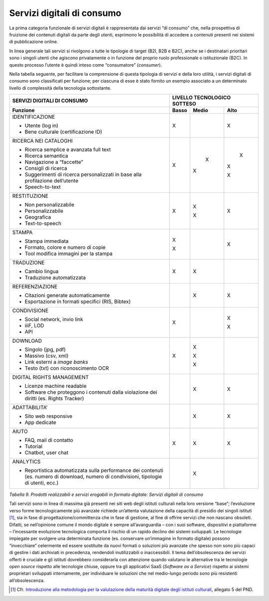 Servizi digitali di consumo
===========================

La prima categoria funzionale di servizi digitali è rappresentata dai
servizi “di consumo” che, nella prospettiva di fruizione dei contenuti
digitali da parte degli utenti, esprimono le possibilità di accedere a
contenuti presenti nei sistemi di pubblicazione online.

In linea generale tali servizi si rivolgono a tutte le tipologie di
target (B2I, B2B e B2C), anche se i destinatari prioritari sono i
singoli utenti che agiscono privatamente o in funzione del proprio ruolo
professionale o istituzionale (B2C). In questo processo l’utente è
quindi inteso come “consumatore” (*consumer*).

Nella tabella seguente, per facilitare la comprensione di questa
tipologia di servizi e della loro utilità, i servizi digitali di consumo
sono classificati per funzione; per ciascuna di esse è stato fornito un
esempio associato a un determinato livello di complessità della
tecnologia sottostante.

+---------------------+-----------------+-----------------+-----------------+
| **SERVIZI           | **LIVELLO TECNOLOGICO SOTTESO**                     |
| DIGITALI DI         |                                                     |
| CONSUMO**           |                                                     |
+=====================+=================+=================+=================+
| **Funzione**        | **Basso**       | **Medio**       | **Alto**        |
+---------------------+-----------------+-----------------+-----------------+
| IDENTIFICAZIONE     |      X          |                 |       X         |
|                     |                 |                 |                 |
| -  Utente (log      |                 |                 |                 |
|    in)              |                 |                 |                 |
|                     |                 |                 |                 |
| -  Bene             |                 |                 |                 |
|    culturale        |                 |                 |                 |
|    (certificazione  |                 |                 |                 |
|    ID)              |                 |                 |                 |
+---------------------+-----------------+-----------------+-----------------+
| RICERCA NEI         |       X         |      X          |       X         |
| CATALOGHI           |                 |                 |                 |
|                     |                 | X               | X               |
| -  Ricerca          |                 |                 |                 |
|    semplice e       |                 |                 | X               |
|    avanzata         |                 |                 |                 |
|    full text        |                 |                 |                 |
|                     |                 |                 |                 |
| -  Ricerca          |                 |                 |                 |
|    semantica        |                 |                 |                 |
|                     |                 |                 |                 |
| -  Navigazione      |                 |                 |                 |
|    a “faccette”     |                 |                 |                 |
|                     |                 |                 |                 |
| -  Consigli di      |                 |                 |                 |
|    ricerca          |                 |                 |                 |
|                     |                 |                 |                 |
| -  Suggerimenti     |                 |                 |                 |
|    di ricerca       |                 |                 |                 |
|    personalizzati   |                 |                 |                 |
|    in base alla     |                 |                 |                 |
|    profilazione     |                 |                 |                 |
|    dell’utente      |                 |                 |                 |
|                     |                 |                 |                 |
| -  Speech-to-text   |                 |                 |                 |
+---------------------+-----------------+-----------------+-----------------+
| RESTITUZIONE        | X               | X               | X               |
|                     |                 |                 |                 |
| -  Non              |                 | X               |                 |
|    personalizzabile |                 |                 |                 |
|                     |                 |                 |                 |
| -  Personalizzabile |                 |                 |                 |
|                     |                 |                 |                 |
| -  Geografica       |                 |                 |                 |
|                     |                 |                 |                 |
| -  Text-to-speech   |                 |                 |                 |
+---------------------+-----------------+-----------------+-----------------+
| STAMPA              | X               |                 | X               |
|                     |                 |                 |                 |
| -  Stampa           | X               |                 |                 |
|    immediata        |                 |                 |                 |
|                     |                 |                 |                 |
| -  Formato,         |                 |                 |                 |
|    colore e         |                 |                 |                 |
|    numero di        |                 |                 |                 |
|    copie            |                 |                 |                 |
|                     |                 |                 |                 |
| -  Tool             |                 |                 |                 |
|    modifica         |                 |                 |                 |
|    immagini per     |                 |                 |                 |
|    la stampa        |                 |                 |                 |
+---------------------+-----------------+-----------------+-----------------+
| TRADUZIONE          | X               | X               |                 |
|                     |                 |                 |                 |
| -  Cambio           |                 |                 |                 |
|    lingua           |                 |                 |                 |
|                     |                 |                 |                 |
| -  Traduzione       |                 |                 |                 |
|    automatizzata    |                 |                 |                 |
+---------------------+-----------------+-----------------+-----------------+
| REFERENZIAZIONE     |                 | X               | X               |
|                     |                 |                 |                 |
| -  Citazioni        |                 |                 |                 |
|    generate         |                 |                 |                 |
|    automaticamente  |                 |                 |                 |
|                     |                 |                 |                 |
| -  Esportazione     |                 |                 |                 |
|    in formati       |                 |                 |                 |
|    specifici        |                 |                 |                 |
|    (RIS,            |                 |                 |                 |
|    Bibtex)          |                 |                 |                 |
+---------------------+-----------------+-----------------+-----------------+
| CONDIVISIONE        | X               |                 | X               |
|                     |                 |                 |                 |
| -  Social           |                 |                 | X               |
|    network,         |                 |                 |                 |
|    invio link       |                 |                 |                 |
|                     |                 |                 |                 |
| -  iiiF, LOD        |                 |                 |                 |
|                     |                 |                 |                 |
| -  API              |                 |                 |                 |
+---------------------+-----------------+-----------------+-----------------+
| DOWNLOAD            | X               | X               |                 |
|                     |                 |                 |                 |
| -  Singolo          |                 | X               |                 |
|    (jpg, pdf)       |                 |                 |                 |
|                     |                 | X               |                 |
| -  Massivo          |                 |                 |                 |
|    (csv, xml)       |                 |                 |                 |
|                     |                 |                 |                 |
| -  Link esterni     |                 |                 |                 |
|    a *image         |                 |                 |                 |
|    banks*           |                 |                 |                 |
|                     |                 |                 |                 |
| -  Testo (txt)      |                 |                 |                 |
|    con              |                 |                 |                 |
|    riconoscimento   |                 |                 |                 |
|    OCR              |                 |                 |                 |
+---------------------+-----------------+-----------------+-----------------+
| DIGITAL RIGHTS      |                 | X               | X               |
| MANAGEMENT          |                 |                 |                 |
|                     |                 |                 |                 |
| -  Licenze          |                 |                 |                 |
|    machine          |                 |                 |                 |
|    readable         |                 |                 |                 |
|                     |                 |                 |                 |
| -  Software che     |                 |                 |                 |
|    proteggono i     |                 |                 |                 |
|    contenuti        |                 |                 |                 |
|    dalla            |                 |                 |                 |
|    violazione       |                 |                 |                 |
|    dei diritti      |                 |                 |                 |
|    (es. Rights      |                 |                 |                 |
|    Tracker)         |                 |                 |                 |
+---------------------+-----------------+-----------------+-----------------+
| ADATTABILITA’       |                 | X               | X               |
|                     |                 |                 |                 |
| -  Sito web         |                 |                 |                 |
|    responsive       |                 |                 |                 |
|                     |                 |                 |                 |
| -  App dedicate     |                 |                 |                 |
+---------------------+-----------------+-----------------+-----------------+
| AIUTO               | X               | X               | X               |
|                     |                 |                 |                 |
| -  FAQ, mail di     |                 |                 |                 |
|    contatto         |                 |                 |                 |
|                     |                 |                 |                 |
| -  Tutorial         |                 |                 |                 |
|                     |                 |                 |                 |
| -  Chatbot,         |                 |                 |                 |
|    user chat        |                 |                 |                 |
+---------------------+-----------------+-----------------+-----------------+
| ANALYTICS           |                 | X               |                 |
|                     |                 |                 |                 |
| -  Reportistica     |                 |                 |                 |
|    automatizzata    |                 |                 |                 |
|    sulla            |                 |                 |                 |
|    performance      |                 |                 |                 |
|    dei              |                 |                 |                 |
|    contenuti        |                 |                 |                 |
|    (es. numero      |                 |                 |                 |
|    di download,     |                 |                 |                 |
|    numero di        |                 |                 |                 |
|    condivisioni,    |                 |                 |                 |
|    tipologie di     |                 |                 |                 |
|    utenti,          |                 |                 |                 |
|    ecc.)            |                 |                 |                 |
+---------------------+-----------------+-----------------+-----------------+

*Tabella 9. Prodotti realizzabili e servizi erogabili in formato
digitale: Servizi digitali di consumo*

Tali servizi sono in linea di massima già presenti nei siti web degli
istituti culturali nella loro versione “base”; l’evoluzione verso forme
tecnologicamente più avanzate richiede un’attenta valutazione della
capacità di presidio dei singoli istituti [1]_, sia in fase di
progettazione/committenza che in fase di gestione, al fine di offrire
servizi che non nascano obsoleti. Difatti, se nell’opinione comune il
mondo digitale è sempre all’avanguardia – con i suoi software,
dispositivi e piattaforme – l’incessante evoluzione tecnologica comporta
il rischio di un rapido declino dei sistemi sviluppati. Le tecnologie
impiegate per svolgere una determinata funzione (es. conservare
un’immagine in formato digitale) possono “invecchiare” celermente ed
essere sostituite da nuovi formati o soluzioni più avanzate che spesso
non sono più capaci di gestire i dati archiviati in precedenza,
rendendoli inutilizzabili o inaccessibili. Il tema dell’obsolescenza dei
servizi offerti è cruciale e gli istituti dovrebbero considerarla con
attenzione quando valutano le alternative tra le tecnologie *open
source* rispetto alle tecnologie chiuse, oppure tra gli applicativi SaaS
(*Software as a Service*) rispetto ai sistemi proprietari sviluppati
internamente, per individuare le soluzioni che nel medio-lungo periodo
sono più resistenti all’obsolescenza.

.. _Introduzione alla metodologia per la valutazione della maturità digitale degli istituti culturali: https://docs.italia.it/italia/icdp/icdp-pnd-maturita-docs/
.. [1] Cfr. `Introduzione alla metodologia per la valutazione della maturità digitale degli istituti culturali`_, allegato 5 del PND.
